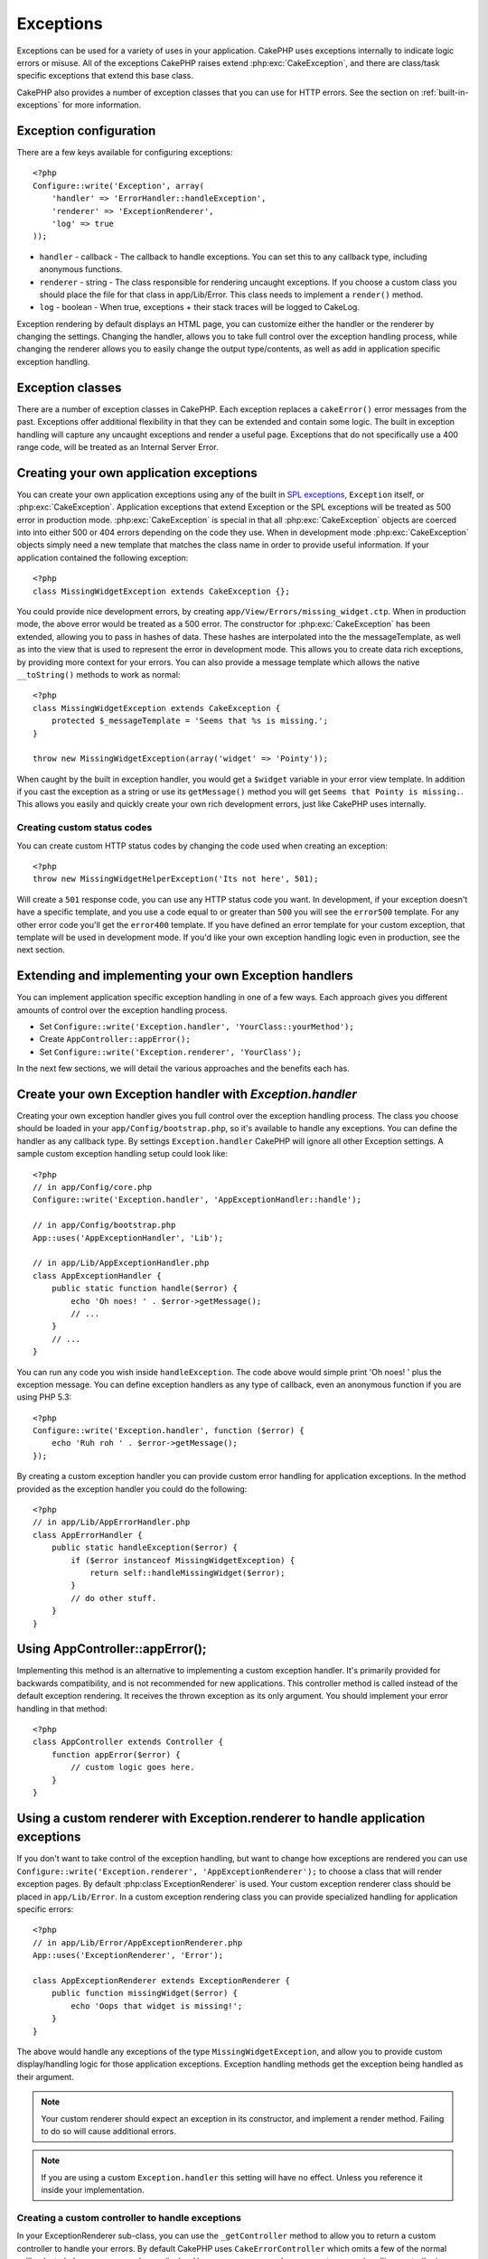Exceptions
##########

Exceptions can be used for a variety of uses in your application.  CakePHP uses 
exceptions internally to indicate logic errors or misuse.  All of the exceptions 
CakePHP raises extend :php:exc:`CakeException`, and there are class/task
specific exceptions that extend this base class.

CakePHP also provides a number of exception classes that you can use for HTTP
errors.  See the section on :ref:`built-in-exceptions` for more information.

Exception configuration
=======================

There are a few keys available for configuring exceptions::

    <?php
    Configure::write('Exception', array(
        'handler' => 'ErrorHandler::handleException',
        'renderer' => 'ExceptionRenderer',
        'log' => true
    ));

* ``handler`` - callback - The callback to handle exceptions. You can set this to
  any callback type, including anonymous functions.
* ``renderer`` - string - The class responsible for rendering uncaught exceptions.
  If you choose a custom class you should place the file for that class in app/Lib/Error. 
  This class needs to implement a ``render()`` method.
* ``log`` - boolean - When true, exceptions + their stack traces will be logged 
  to CakeLog.

Exception rendering by default displays an HTML page, you can customize either the
handler or the renderer by changing the settings.  Changing the handler, allows
you to take full control over the exception handling process, while changing
the renderer allows you to easily change the output type/contents, as well as
add in application specific exception handling.


Exception classes
=================

There are a number of exception classes in CakePHP.  Each exception replaces
a ``cakeError()`` error messages from the past.  Exceptions offer additional
flexibility in that they can be extended and contain some logic.  The built
in exception handling will capture any uncaught exceptions and render a useful
page.  Exceptions that do not specifically use a 400 range code, will be
treated as an Internal Server Error.

.. index:: application exceptions

Creating your own application exceptions
========================================

You can create your own application exceptions using any of the built
in `SPL exceptions <http://php.net/manual/en/spl.exceptions.php>`_, ``Exception`` 
itself, or :php:exc:`CakeException`.  Application exceptions that extend
Exception or the SPL exceptions will be treated as 500 error in production mode.
:php:exc:`CakeException` is special in that all :php:exc:`CakeException` objects
are coerced into into either 500 or 404 errors depending on the code they use.
When in development mode :php:exc:`CakeException` objects simply need a new template
that matches the class name in order to provide useful information.  If your
application contained the following exception::

    <?php
    class MissingWidgetException extends CakeException {};

You could provide nice development errors, by creating 
``app/View/Errors/missing_widget.ctp``.  When in production mode, the above
error would be treated as a 500 error.  The constructor for :php:exc:`CakeException`
has been extended, allowing you to pass in hashes of data.  These hashes are
interpolated into the the messageTemplate, as well as into the view that is used
to represent the error in development mode.  This allows you to create data rich
exceptions, by providing more context for your errors.  You can also provide a message
template which allows the native ``__toString()`` methods to work as normal::


    <?php
    class MissingWidgetException extends CakeException {
        protected $_messageTemplate = 'Seems that %s is missing.';
    }

    throw new MissingWidgetException(array('widget' => 'Pointy'));


When caught by the built in exception handler, you would get a ``$widget``
variable in your error view template. In addition if you cast the exception
as a string or use its ``getMessage()`` method you will get
``Seems that Pointy is missing.``. This allows you easily and quickly create
your own rich development errors, just like CakePHP uses internally.


Creating custom status codes
----------------------------

You can create custom HTTP status codes by changing the code used when
creating an exception::

    <?php
    throw new MissingWidgetHelperException('Its not here', 501);

Will create a ``501`` response code, you can use any HTTP status code
you want. In development, if your exception doesn't have a specific
template, and you use a code equal to or greater than ``500`` you will
see the ``error500`` template. For any other error code you'll get the
``error400`` template. If you have defined an error template for your
custom exception, that template will be used in development mode.  
If you'd like your own exception handling logic even in production, 
see the next section.


Extending and implementing your own Exception handlers
======================================================

You can implement application specific exception handling in one of a
few ways.  Each approach gives you different amounts of control over
the exception handling process.

- Set ``Configure::write('Exception.handler', 'YourClass::yourMethod');``
- Create ``AppController::appError();``
- Set ``Configure::write('Exception.renderer', 'YourClass');``

In the next few sections, we will detail the various approaches and the benefits each has.

Create your own Exception handler with `Exception.handler`
==========================================================

Creating your own exception handler gives you full control over the exception
handling process.  The class you choose should be loaded in your
``app/Config/bootstrap.php``, so it's available to handle any exceptions. You can
define the handler as any callback type. By settings ``Exception.handler`` CakePHP
will ignore all other Exception settings.  A sample custom exception handling setup
could look like::

    <?php
    // in app/Config/core.php
    Configure::write('Exception.handler', 'AppExceptionHandler::handle');

    // in app/Config/bootstrap.php
    App::uses('AppExceptionHandler', 'Lib');

    // in app/Lib/AppExceptionHandler.php
    class AppExceptionHandler {
        public static function handle($error) {
            echo 'Oh noes! ' . $error->getMessage();
            // ...
        }
        // ...
    }

You can run any code you wish inside ``handleException``.  The code above would
simple print 'Oh noes! ' plus the exception message.  You can define exception
handlers as any type of callback, even an anonymous function if you are
using PHP 5.3::

    <?php
    Configure::write('Exception.handler', function ($error) {
        echo 'Ruh roh ' . $error->getMessage();
    });

By creating a custom exception handler you can provide custom error handling for 
application exceptions. In the method provided as the exception handler you 
could do the following::

    <?php
    // in app/Lib/AppErrorHandler.php
    class AppErrorHandler {
        public static handleException($error) {
            if ($error instanceof MissingWidgetException) {
                return self::handleMissingWidget($error);
            }
            // do other stuff.
        }
    }

.. index:: appError

Using AppController::appError();
================================

Implementing this method is an alternative to implementing a custom exception
handler.  It's primarily provided for backwards compatibility, and is not
recommended for new applications. This controller method is called instead of
the default exception rendering.  It receives the thrown exception as its only
argument.  You should implement your error handling in that method::

    <?php
    class AppController extends Controller {
        function appError($error) {
            // custom logic goes here.
        }
    }

Using a custom renderer with Exception.renderer to handle application exceptions
==================================================================================

If you don't want to take control of the exception handling, but want to change
how exceptions are rendered you can use 
``Configure::write('Exception.renderer', 'AppExceptionRenderer');`` to choose a
class that will render exception pages.  By default :php:class`ExceptionRenderer`
is used.  Your custom exception renderer class should be placed in ``app/Lib/Error``.
In a custom exception rendering class you can provide specialized handling for 
application specific errors::

    <?php
    // in app/Lib/Error/AppExceptionRenderer.php
    App::uses('ExceptionRenderer', 'Error');

    class AppExceptionRenderer extends ExceptionRenderer {
        public function missingWidget($error) {
            echo 'Oops that widget is missing!';
        }
    }


The above would handle any exceptions of the type ``MissingWidgetException``,
and allow you to provide custom display/handling logic for those application 
exceptions.  Exception handling methods get the exception being handled as
their argument.

.. note::

    Your custom renderer should expect an exception in its constructor, and 
    implement a render method. Failing to do so will cause additional errors.

.. note::

    If you are using a custom ``Exception.handler`` this setting will have
    no effect. Unless you reference it inside your implementation.

Creating a custom controller to handle exceptions
-------------------------------------------------

In your ExceptionRenderer sub-class, you can use the ``_getController``
method to allow you to return a custom controller to handle your errors.
By default CakePHP uses ``CakeErrorController`` which omits a few of the normal
callbacks to help ensure errors always display.  However, you may need a more
custom error handling controller in your application.  By implementing 
``_getController`` in your ``AppExceptionRenderer`` class, you can use any 
controller you want::

    <?php
    class AppExceptionRenderer extends ExceptionRenderer {
        protected function _getController($exception) {
            App::uses('SuperCustomError', 'Controller');
            return new SuperCustomErrorController();
        }
    }

Alternatively, you could just override the core CakeErrorController,
by including one in ``app/Controller``.  If you are using a custom
controller for error handling, make sure you do all the setup you need
in your constructor, or the render method.  As those are the only methods
that the built-in ``ErrorHandler`` class directly call.


Logging exceptions
------------------

Using the built-in exception handling, you can log all the exceptions
that are dealt with by ErrorHandler by setting ``Exception.log`` to true
in your core.php. Enabling this will log every exception to :php:class:`CakeLog`
and the configured loggers.

.. note::

    If you are using a custom ``Exception.handler`` this setting will have
    no effect. Unless you reference it inside your implementation.

.. _built-in-exceptions:

Built in Exceptions for CakePHP
===============================

There are several built-in exceptions inside CakePHP, outside of the 
internal framework exceptions, there are several 
exceptions for HTTP methods

.. php:exception:: BadRequestException

    Used for doing 400 Bad Request error.

.. php:exception::UnauthorizedException

    Used for doing a 401 Not found error.

.. php:exception:: ForbiddenException

    Used for doing a 403 Forbidden error.

.. php:exception:: NotFoundException

    Used for doing a 404 Not found error.

.. php:exception:: MethodNotAllowedException

    Used for doing a 405 Method Not Allowed error.

.. php:exception:: InternalErrorException

    Used for doing a 500 Internal Server Error.

You can throw these exceptions from you controllers to indicate failure states,
or HTTP errors. An example use of the HTTP exceptions could be rendering 404
pages for items that have not been found::

    <?php 
    function view ($id) {
        $post = $this->Post->findById($id);
        if (!$post) {
            throw new NotFoundException('Could not find that post');
        }
        $this->set('post', $post);
    }

By using exceptions for HTTP errors, you can keep your code both clean, and give
RESTful responses to client applications and users.

In addition, the following framework layer exceptions are available, and will
be thrown from a number of CakePHP core components:

.. php:exception:: MissingViewException

    The chosen view file could not be found.

.. php:exception:: MissingLayoutException

    The chosen layout could not be found.

.. php:exception:: MissingHelperException

    A helper was not found.

.. php:exception:: MissingBehaviorException

    A configured behavior could not be found.

.. php:exception:: MissingComponentException

    A configured component could not be found.

.. php:exception:: MissingTaskException

    A configured task was not found.

.. php:exception:: MissingShellException

    The shell class could not be found.

.. php:exception:: MissingShellMethodException

    The chosen shell class has no method of that name.

.. php:exception:: MissingDatabaseException

    The configured database is missing.

.. php:exception:: MissingConnectionException

    A model's connection is missing.

.. php:exception:: MissingTableException

    A model's table is missing.

.. php:exception:: MissingActionException

    The requested controller action could not be found.

.. php:exception:: MissingControllerException

    The requested controller could not be found.

.. php:exception:: PrivateActionException

    Private action access.  Either accessing
    private/protected/_ prefixed actions, or trying
    to access prefixed routes incorrectly.

.. php:exception:: CakeException

    Base exception class in CakePHP.  All exceptions thrown by
    CakePHP will extend this class.

These exception classes all extend :php:exc:`CakeException`. 
By extending CakeException, you can create your own 'framework' errors.
All of the standard Exceptions that CakePHP will throw also extend CakeException.


Using HTTP exceptions in your controllers
=========================================

You can throw any of the HTTP related exceptions from your controller actions
to indicate failure states.  For example::

    <?php
    function view($id) {
        $post = $this->Post->read(null, $id);
        if (!$post) {
            throw new NotFoundException();
        }
        $this->set(compact('post'));
    }

The above would cause the configured ``Exception.handler`` to catch and
process the :php:exc:`NotFoundException`.  By default this will create an error page,
and log the exception.


.. meta::
    :title lang=en: Exceptions
    :keywords lang=en: uncaught exceptions,stack traces,logic errors,anonymous functions,renderer,html page,error messages,flexibility,lib,array,cakephp,php